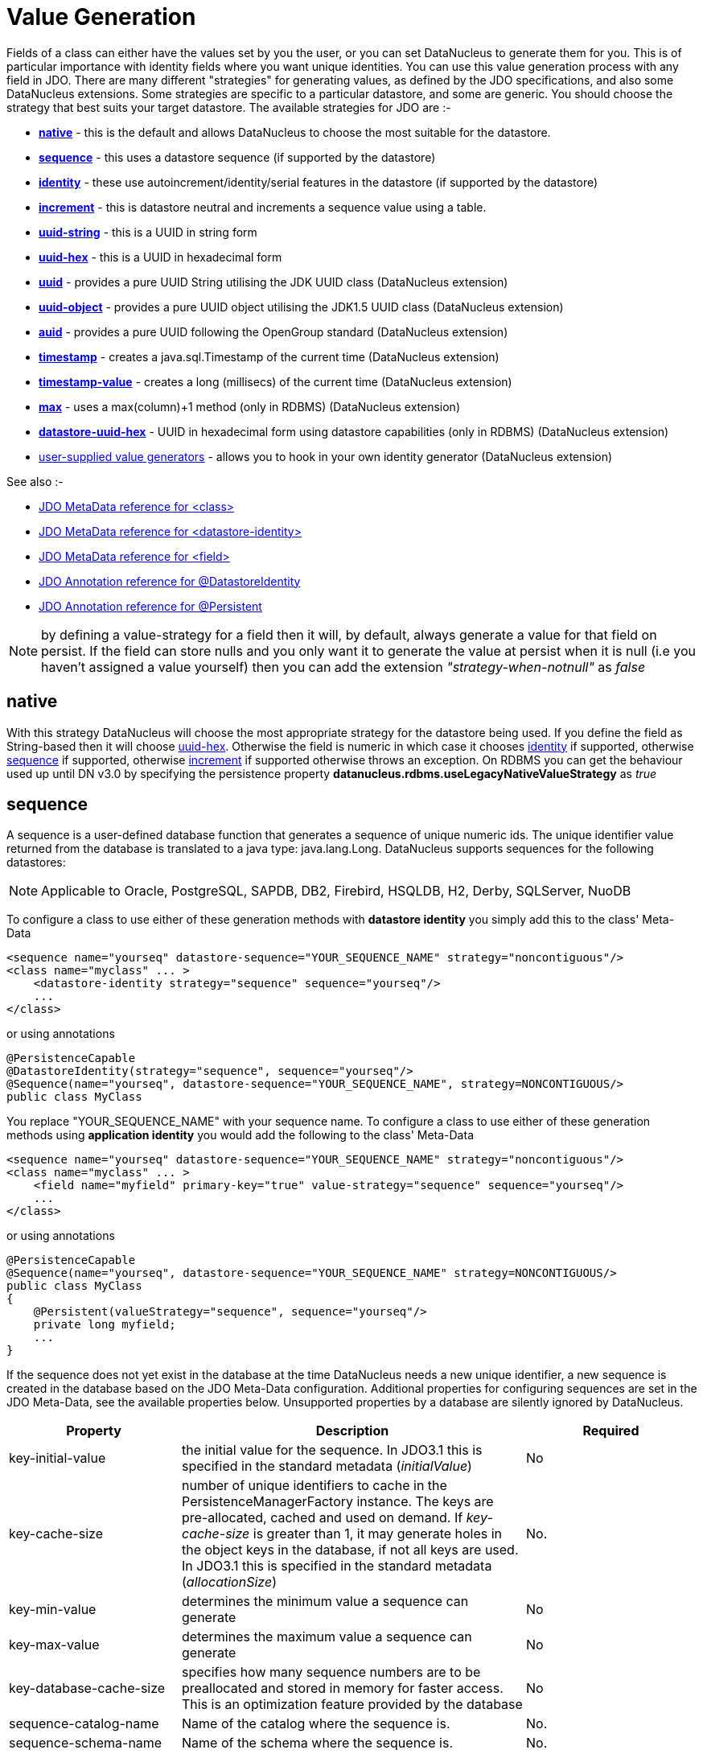 [[value_generation]]
= Value Generation
:_basedir: ../
:_imagesdir: images/

Fields of a class can either have the values set by you the user, or you can set DataNucleus to generate them for you. 
This is of particular importance with identity fields where you want unique identities. 
You can use this value generation process with any field in JDO. 
There are many different "strategies" for generating values, as defined by the JDO specifications, and also some DataNucleus extensions. 
Some strategies are specific to a particular datastore, and some are generic. You should choose the strategy that best suits your target datastore. 
The available strategies for JDO are :-

* link:#valuegen_native[*native*] - this is the default and allows DataNucleus to choose the most suitable for the datastore.
* link:#valuegen_sequence[*sequence*] - this uses a datastore sequence (if supported by the datastore)
* link:#valuegen_identity[*identity*] - these use autoincrement/identity/serial features in the datastore (if supported by the datastore)
* link:#valuegen_increment[*increment*] - this is datastore neutral and increments a sequence value using a table.
* link:#valuegen_uuidstring[*uuid-string*] - this is a UUID in string form
* link:#valuegen_uuidhex[*uuid-hex*] - this is a UUID in hexadecimal form
* link:#valuegen_uuid[*uuid*] - provides a pure UUID String utilising the JDK UUID class (DataNucleus extension)
* link:#valuegen_uuid_object[*uuid-object*] - provides a pure UUID object utilising the JDK1.5 UUID class (DataNucleus extension)
* link:#valuegen_auid[*auid*] - provides a pure UUID following the OpenGroup standard (DataNucleus extension)
* link:#valuegen_timestamp[*timestamp*] - creates a java.sql.Timestamp of the current time (DataNucleus extension)
* link:#valuegen_timestamp-value[*timestamp-value*] - creates a long (millisecs) of the current time (DataNucleus extension)
* link:#valuegen_max[*max*] - uses a max(column)+1 method (only in RDBMS) (DataNucleus extension)
* link:#valuegen_datastoreuuidhex[*datastore-uuid-hex*] - UUID in hexadecimal form using datastore capabilities (only in RDBMS) (DataNucleus extension)
* link:../extensions/extensions.html#store_valuegenerator[user-supplied value generators] - allows you to hook in your own identity generator (DataNucleus extension)

See also :-

* link:metadata_xml.html#class[JDO MetaData reference for <class>]
* link:metadata_xml.html#datastore-identity[JDO MetaData reference for <datastore-identity>]
* link:metadata_xml.html#field[JDO MetaData reference for <field>]
* link:annotations.html#DatastoreIdentity[JDO Annotation reference for @DatastoreIdentity]
* link:annotations.html#Persistent[JDO Annotation reference for @Persistent]


NOTE: by defining a value-strategy for a field then it will, by default, always generate a value for that field on persist. 
If the field can store nulls and you only want it to generate the value at persist when it is null (i.e you haven't assigned a value yourself) 
then you can add the extension _"strategy-when-notnull"_ as _false_


[[valuegen_native]]
== native

With this strategy DataNucleus will choose the most appropriate strategy for the datastore being used.
If you define the field as String-based then it will choose link:#valuegen_uuidhex[uuid-hex]. 
Otherwise the field is numeric in which case it chooses link:#valuegen_identity[identity] if supported, otherwise
link:#valuegen_sequence[sequence] if supported, otherwise link:#valuegen_increment[increment] if supported otherwise throws an exception. 
On RDBMS you can get the behaviour used up until DN v3.0 by specifying the persistence property *datanucleus.rdbms.useLegacyNativeValueStrategy* as _true_


[[valuegen_sequence]]
== sequence

A sequence is a user-defined database function that generates a sequence of unique numeric ids. 
The unique identifier value returned from the database is translated to a java type: java.lang.Long. 
DataNucleus supports sequences for the following datastores:

NOTE: Applicable to Oracle, PostgreSQL, SAPDB, DB2, Firebird, HSQLDB, H2, Derby, SQLServer, NuoDB

To configure a class to use either of these generation methods with *datastore identity* you simply add this to the class' Meta-Data

[source,xml]
-----
<sequence name="yourseq" datastore-sequence="YOUR_SEQUENCE_NAME" strategy="noncontiguous"/>
<class name="myclass" ... >
    <datastore-identity strategy="sequence" sequence="yourseq"/>
    ...
</class>
-----

or using annotations

[source,java]
-----
@PersistenceCapable
@DatastoreIdentity(strategy="sequence", sequence="yourseq"/>
@Sequence(name="yourseq", datastore-sequence="YOUR_SEQUENCE_NAME", strategy=NONCONTIGUOUS/>
public class MyClass
-----

You replace "YOUR_SEQUENCE_NAME" with your sequence name. 
To configure a class to use either of these generation methods using *application identity* you would add the following to the class' Meta-Data

[source,xml]
-----
<sequence name="yourseq" datastore-sequence="YOUR_SEQUENCE_NAME" strategy="noncontiguous"/>
<class name="myclass" ... >
    <field name="myfield" primary-key="true" value-strategy="sequence" sequence="yourseq"/>
    ...
</class>
-----

or using annotations

[source,java]
-----
@PersistenceCapable
@Sequence(name="yourseq", datastore-sequence="YOUR_SEQUENCE_NAME" strategy=NONCONTIGUOUS/>
public class MyClass
{
    @Persistent(valueStrategy="sequence", sequence="yourseq"/>
    private long myfield;
    ...
}
-----

If the sequence does not yet exist in the database at the time DataNucleus needs a new unique identifier, a new 
sequence is created in the database based on the JDO Meta-Data configuration. 
Additional properties for configuring sequences are set in the JDO Meta-Data, see the available properties below. 
Unsupported properties by a database are silently ignored by DataNucleus.

[cols="1,2,1", options="header"]
|===
|Property
|Description
|Required

|key-initial-value
|the initial value for the sequence. In JDO3.1 this is specified in the standard metadata (_initialValue_)
|No

|key-cache-size
|number of unique identifiers to cache in the PersistenceManagerFactory instance.
The keys are pre-allocated, cached and used on demand. If _key-cache-size_ is greater than 1, it may generate holes in the object keys in the database, if not all keys are used.
In JDO3.1 this is specified in the standard metadata (_allocationSize_)
|No.

|key-min-value
|determines the minimum value a sequence can generate
|No

|key-max-value
|determines the maximum value a sequence can generate
|No

|key-database-cache-size
|specifies how many sequence numbers are to be preallocated and stored in memory for faster access. This is an optimization feature provided by the database
|No

|sequence-catalog-name
|Name of the catalog where the sequence is.
|No.

|sequence-schema-name
|Name of the schema where the sequence is.
|No.
|===

This value generator will generate values unique across different JVMs



[[valuegen_identity]]
== identity

NOTE: Applicable to DB2 (IDENTITY), MySQL (AUTOINCREMENT), SQLServer (IDENTITY), Sybase (IDENTITY), HSQLDB (IDENTITY), H2(IDENTITY), PostgreSQL (SERIAL), Derby (IDENTITY),
MongoDB (String), Neo4j (long), NuoDB (IDENTITY)

Auto-increment/identity/serial are primary key columns that are populated when a row is inserted in the table. 
These use the databases own keywords on table creation and so rely on having the table structure either created by DataNucleus or having the column with the necessary keyword.

NOTE: This generation strategy should only be used if there is a single "root" table for the inheritance tree. 
If you have more than 1 root table (e.g using subclass-table inheritance) then you should choose a different generation strategy

For a class using *datastore identity* you need to set the _strategy_ attribute. You can configure the Meta-Data for the class something like this (replacing 'myclass' with your class name) :

[source,xml]
-----
<class name="MyClass">
    <datastore-identity strategy="identity"/>
    ...
</class>
-----

or using annotations

[source,java]
-----
@PersistenceCapable
@DatastoreIdentity(strategy=IdGenerationStrategy.IDENTITY)
public class MyClass {...}
-----

For a class using *application identity* you need to set the _value-strategy_ attribute on the primary key field. 
You can configure the Meta-Data for the class something like this (replacing 'myclass' and 'myfield' with your class and field names) :

[source,xml]
-----
<class name="myclass" identity-type="application">
    <field name="myfield" primary-key="true" value-strategy="identity"/<
    ...
</class>
-----

or using annotations

[source,java]
-----
@PersistenceCapable
public class MyClass
{
    @Persistent(valueStrategy=IdGenerationStrategy.IDENTITY, primaryKey="true")
    long myfield;
}
-----

Please be aware that if you have an inheritance tree with the base class defined as using "identity" then
the column definition for the PK of the base table will be defined as "AUTO_INCREMENT" or "IDENTITY" or 
                    "SERIAL" (dependent on the RDBMS) and all subtables will NOT have this identifier added to their PK column
                    definitions. This is because the identities are assigned in the base table (since all objects will have 
                    an entry in the base table).

NOTE: If using optimistic transactions, this strategy will mean that the value is only set when the object is actually persisted (i.e at flush() or commit())

This value generator will generate values unique across different JVMs


[[valuegen_increment]]
== increment

This method is database neutral and uses a sequence table that holds an incrementing sequence value. 
The unique identifier value returned from the database is translated to a java type: java.lang.Long. This strategy will work with any datastore. 
This method require a sequence table in the database and creates one if doesn't exist.

To configure a *datastore identity* class to use this generation method you simply add this to the classes Meta-Data.

[source,xml]
-----
<class name="MyClass" ... >
    <datastore-identity strategy="increment"/>
    ...
</class>
-----

or using annotations

[source,java]
-----
@PersistenceCapable
@DatastoreIdentity(strategy=IdGenerationStrategy.INCREMENT)
public class MyClass {...}
-----

To configure an *application identity* class to use this generation method you simply add this to the class' Meta-Data. 
If your class is in an inheritance tree you should define this for the base class only.

[source,xml]
-----
<class name="MyClass" ... >
    <field name="myfield" primary-key="true" value-strategy="increment"/>
    ...
</class>
-----

or using annotations

[source,java]
-----
@PersistenceCapable
public class MyClass 
{
    @Persistent(valueStrategy=IdGenerationStrategy.INCREMENT, primaryKey="true");
    long myfield;
    ...
}
-----

Additional properties for configuring this generator are set in the JDO Meta-Data, see the available properties below. Unsupported properties are silently ignored by DataNucleus.

[cols="1,2,1", options="header"]
|===
|Property
|Description
|Required

|key-initial-value
|First value to be allocated.
|No. Defaults to 1

|key-cache-size
|number of unique identifiers to cache. The keys are pre-allocated, cached and used on demand. If _key-cache-size_ is greater than 1, it may generate holes in the 
object keys in the database, if not all keys are used.
Refer to persistence property *datanucleus.valuegeneration.increment.allocationSize*
|No. Defaults to 10

|sequence-table-basis
|Whether to define uniqueness on the base class name or the base table name.
Since there is no "base table name" when the root class has "subclass-table" this should be set to "class" when the root class has "subclass-table" inheritance
|No. Defaults to _class_, but the other option is _table_

|sequence-name
|name for the sequence (overriding the "sequence-table-basis" above). The row in the table will use this in the PK column
|No

|sequence-table-name
|Table name for storing the sequence.
|No. Defaults to _SEQUENCE_TABLE_

|sequence-catalog-name
|Name of the catalog where the table is.
|No.

|sequence-schema-name
|Name of the schema where the table is.
|No.

|sequence-name-column-name
|Name for the column that represent sequence names.
|No. Defaults to _SEQUENCE_NAME_

|sequence-nextval-column-name
|Name for the column that represent incremeting sequence values.
|No. Defaults to _NEXT_VAL_

|table-name
|Name of the table whose column we are generating the value for (used when we have no previous sequence value and want a start point.
|No.

|column-name
|Name of the column we are generating the value for (used when we have no previous sequence value and want a start point.
|No.
|===

This value generator will generate values unique across different JVMs



[[valuegen_uuidstring]]
== uuid-string

This generator creates identities with 16 characters in string format. 
The identity contains the IP address of the local machine where DataNucleus is running, as well as other necessary components to provide uniqueness across time.

NOTE: this 'string' contains non-standard characters so is not usable on all datastores. You are better off with a standard UUID in most situations

This generator can be used in concurrent applications. 
It is especially useful in situations where large numbers of transactions within a certain amount of time have to be made, and the additional overhead of synchronizing 
the concurrent creation of unique identifiers through the database would break performance limits. 
It doesn't require datastore access to generate the identities and so has performance benefits over some of the other generators.

For a class using *datastore identity* you need to add metadata something like the following

[source,xml]
-----
<class name="myclass">
    <datastore-identity strategy="uuid-string"/>
    ...
</class>
-----

To configure an *application identity* class to use this generation method you simply add this to the class' JDO Meta-Data.

[source,xml]
-----
<class name="myclass">
    <field name="myfield" primary-key="true" value-strategy="uuid-string"/>
    ...
</class>
-----


[[valuegen_uuidhex]]
== uuid-hex

This generator creates identities with 32 characters in hexadecimal format. 
The identity contains the IP address of the local machine where DataNucleus is running, as well as other necessary components to provide uniqueness across time.

This generator can be used in concurrent applications. 
It is especially useful in situations where large numbers of transactions within a certain amount of time have to be made, and the additional overhead of 
synchronizing the concurrent creation of unique identifiers through the database would break performance limits. 
It doesn't require datastore access to generate the identities and so has performance benefits over some of the other generators.

For a class using *datastore identity* you need to add metadata something like the following

[source,xml]
-----
<class name="myclass">
    <datastore-identity strategy="uuid-hex"/>
    ...
</class>
-----

To configure an *application identity* class to use this generation method you simply add this to the class' JDO Meta-Data.

[source,xml]
-----
<class name="myclass">
    <field name="myfield" primary-key="true" value-strategy="uuid-hex"/>
    ...
</class>
-----


[[valuegen_datastoreuuidhex]]
== datastore-uuid-hex

image:../images/nucleus_extension.png[]

This method is like the "uuid-hex" option above except that it utilises datastore capabilities to generate the UUIDHEX code. 
Consequently this only works on some RDBMS (MSSQL, MySQL). The disadvantage of this strategy is that it makes a call to the datastore for each new UUID required. 
The generated UUID is in the same form as the AUID strategy where identities are generated in memory and so the AUID strategy is the recommended choice relative to this option.

For a class using *datastore identity* you need to add metadata something like the following

[source,xml]
-----
<class name="myclass">
    <datastore-identity strategy="datastore-uuid-hex"/>
    ...
</class>
-----

To configure an *application identity* class to use this generation method you simply add this to the class' JDO Meta-Data.

[source,xml]
-----
<class name="myclass">
    <field name="myfield" primary-key="true" value-strategy="datastore-uuid-hex"/>
    ...
</class>
-----


[[valuegen_max]]
== max

image:../images/nucleus_extension.png[]

This method is database neutral and uses the _"select max(column) from table" + 1_ strategy to create unique ids. 
The unique identifier value returned from the database is translated to a java type: java.lang.Long. 
*It is however not recommended by DataNucleus since it makes a DB call for every record to be inserted and hence is inefficient. 
Each DB call will run a scan in all table contents causing contention and locks in the table. 
We recommend the use of either Sequence or Identity based value generators (see below) - which you use would depend on your RDBMS.*

For a class using *datastore identity* you need to add metadata something like the following

[source,xml]
-----
<class name="myclass">
    <datastore-identity strategy="max"/>
    ...
</class>
-----

To configure an *application identity* class to use this generation method you simply add this to the class' JDO Meta-Data.

[source,xml]
-----
<class name="myclass">
    <field name="myfield" primary-key="true" value-strategy="max"/>
    ...
</class>
-----

This value generator will *NOT* guarantee to generate values unique across different JVMs.
This is because it will select the "max+1" and before creating the record another thread may come in and insert one.



[[valuegen_uuid]]
== uuid

image:../images/nucleus_extension.png[]

This generator uses the JRE UUID class to generate String values. The values are 128-bit (36 character) of the form "0e400c2c-b3a0-4786-a0c6-f2607bf643eb"

This generator can be used in concurrent applications. It is especially useful in situations where large numbers of transactions within a certain amount of time have to be made, and the 
additional overhead of synchronizing the concurrent creation of unique identifiers through the database would break performance limits.

For a class using *datastore identity* you need to add metadata something like the following

[source,xml]
-----
<class name="MyClass">
    <datastore-identity strategy="uuid"/>
    ...
</class>
-----

or using annotations

[source,java]
-----
@PersistenceCapable
@DatastoreIdentity(customStrategy="uuid")
public class MyClass {...}
-----

To configure an *application identity* class to use this generation method you simply add this to the class' JDO Meta-Data.

[source,xml]
-----
<class name="MyClass" ... >
    <field name="myfield" primary-key="true" value-strategy="uuid"/>
    ...
</class>
-----

or using annotations

[source,java]
-----
public class MyClass
{
    @Persistent(customValueStrategy="uuid", primaryKey="true")
    String myfield;
}
-----

This value generator will generate values unique across different JVMs


[[valuegen_uuid_object]]
== uuid-object

image:../images/nucleus_extension.png[]

This generator uses the JRE UUID class to generate UUID values. The values are 128-bit (36 character) of the form "0e400c2c-b3a0-4786-a0c6-f2607bf643eb"

This generator can be used in concurrent applications. It is especially useful in situations where large numbers of transactions within a certain amount of time have to be made, and the 
additional overhead of synchronizing the concurrent creation of unique identifiers through the database would break performance limits.

To configure an *application identity* class to use this generation method you simply add this to the class' JDO Meta-Data.

[source,xml]
-----
<class name="myclass">
    <field name="myfield" primary-key="true" value-strategy="uuid-object"/>
    ...
</class>
-----

Or using annotations

[source,java]
-----
public class MyClass
{
    @Persistent(customValueStrategy="uuid-object")
    UUID myField;
}
-----

This value generator will generate values unique across different JVMs


[[valuegen_auid]]
== auid

image:../images/nucleus_extension.png[]

This generator uses a Java implementation of DCE UUIDs to create unique identifiers without the overhead 
of additional database transactions or even an open database connection. The identifiers are Strings of 
the form "LLLLLLLL-MMMM-HHHH-CCCC-NNNNNNNNNNNN" where 'L', 'M', 'H', 'C' and 'N' are the DCE UUID fields
named time low, time mid, time high, clock sequence and node.

This generator can be used in concurrent applications. It is especially useful in situations where large 
numbers of transactions within a certain amount of time have to be made, and the additional overhead of 
synchronizing the concurrent creation of unique identifiers through the database would break performance limits.

For a class using *datastore identity* you need to add metadata something like the following

[source,xml]
-----
<class name="myclass" ... >
    <datastore-identity strategy="auid"/>
    ...
</class>
-----

To configure an *application identity* class to use this generation method you simply add this to the class' JDO Meta-Data.

[source,xml]
-----
<class name="myclass" ... >
    <field name="myfield" primary-key="true" value-strategy="auid"/>
    ...
</class>
-----

This value generator will generate values unique across different JVMs


[[valuegen_timestamp]]
== timestamp

image:../images/nucleus_extension.png[]

This method will create a java.sql.Timestamp of the current time (at insertion in the datastore).

For a class using *datastore identity* you need to add metadata something like the following

[source,xml]
-----
<class name="myclass>
    <datastore-identity strategy="timestamp"/>
    ...
</class>
-----

To configure an *application identity* class to use this generation method you simply add this to the class' JDO Meta-Data.

[source,xml]
-----
<class name="myclass">
    <field name="myfield" primary-key="true" value-strategy="timestamp"/>
    ...
</class>
-----


[[valuegen_timestamp-value]]
== timestamp-value

image:../images/nucleus_extension.png[]

This method will create a long of the current time in millisecs (at insertion in the datastore).

For a class using *datastore identity* you need to add metadata something like the following

[source,xml]
-----
<class name="myclass">
    <datastore-identity strategy="timestamp-value"/>
    ...
</class>
-----

To configure an *application identity* class to use this generation method you simply add this to the class' JDO Meta-Data.

[source,xml]
-----
<class name="myclass">
    <field name="myfield" primary-key="true" value-strategy="timestamp-value"/>
    ...
</class>
-----


== Standalone ID generation

image:../images/nucleus_extension.png[]

This section describes how to use the DataNucleus Value Generator API for generating unique keys for objects outside the DataNucleus (JDO) runtime. 
DataNucleus defines a framework for identity generation and provides many builtin strategies for identities. 
You can make use of the same strategies described above but for generating identities manually for your own use. 
The process is described below

The DataNucleus Value Generator API revolves around 2 classes. 
The entry point for retrieving generators is the *ValueGenerationManager*. 
This manages the appropriate *ValueGenerator* classes. 
Value generators maintain a block of cached ids in memory which avoid reading the database each time it needs a new unique id. 
Caching a block of unique ids provides you the best performance but can cause "holes" in the sequence of ids for the stored objects in the database. 

Let's take an example. Here we want to obtain an identity using the *TableGenerator* ("increment" above). 
This stores identities in a datastore table. We want to generate an identity using this. Here is what we add to our code

[source,java]
-----
PersistenceManagerImpl pm = (PersistenceManagerImpl) ... // cast your pm to impl ;

// Obtain a ValueGenerationManager
ValueGenerationManager mgr = new ValueGenerationManager();

// Obtain a ValueGenerator of the required type
Properties properties = new Properties();
properties.setProperty("sequence-name", "GLOBAL"); // Use a global sequence number (for all tables)
ValueGenerator generator = mgr.createValueGenerator("MyGenerator",
    org.datanucleus.store.rdbms.valuegenerator.TableGenerator.class, props, pm.getStoreManager(),
                new ValueGenerationConnectionProvider()
                {
                    RDBMSManager rdbmsManager = null;
                    ManagedConnection con;
                    public ManagedConnection retrieveConnection()
                    {
                        rdbmsManager = (RDBMSManager) pm.getStoreManager();
                        try
                        {
                            // important to use TRANSACTION_NONE like DataNucleus does
                            con = rdbmsManager.getConnection(Connection.TRANSACTION_NONE);;
                            return con;
                        }
                        catch (SQLException e)
                        {
                            logger.error("Failed to obtain new DB connection for identity generation!");
                            throw new RuntimeException(e);
                        }
                    }
                    public void releaseConnection()
                    {
                        try
                        {
                            con.close();
                            con = null;
                        }
                        catch (DataNucleusException e)
                        {
                            logger.error("Failed to close DB connection for identity generation!");
                            throw new RuntimeException(e);
                        }
                        finally
                        {
                            rdbmsManager = null;
                        }
                    }
                });

// Retrieve the next identity using this strategy
Long identifier = (Long)generator.next();
-----

Some ValueGenerators are specific to RDBMS datastores, and some are generic, so bear this in mind when selecting and adding your own.

